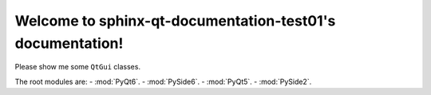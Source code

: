 Welcome to sphinx-qt-documentation-test01's documentation!
==========================================================

Please show me some ``QtGui`` classes.

The root modules are:
- :mod:`PyQt6`.
- :mod:`PySide6`.
- :mod:`PyQt5`.
- :mod:`PySide2`.

